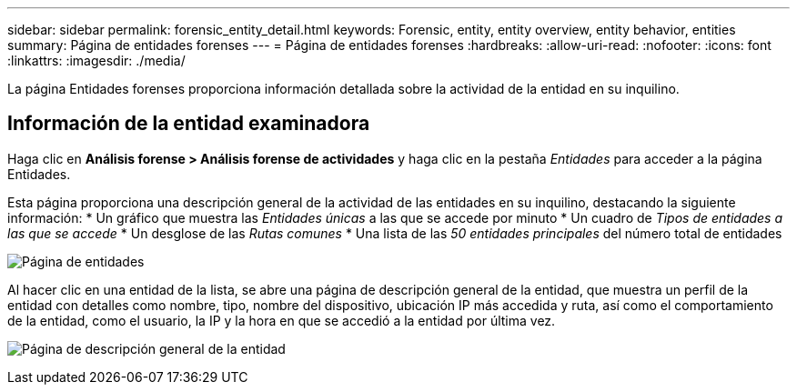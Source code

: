 ---
sidebar: sidebar 
permalink: forensic_entity_detail.html 
keywords: Forensic, entity, entity overview, entity behavior, entities 
summary: Página de entidades forenses 
---
= Página de entidades forenses
:hardbreaks:
:allow-uri-read: 
:nofooter: 
:icons: font
:linkattrs: 
:imagesdir: ./media/


[role="lead"]
La página Entidades forenses proporciona información detallada sobre la actividad de la entidad en su inquilino.



== Información de la entidad examinadora

Haga clic en *Análisis forense > Análisis forense de actividades* y haga clic en la pestaña _Entidades_ para acceder a la página Entidades.

Esta página proporciona una descripción general de la actividad de las entidades en su inquilino, destacando la siguiente información: * Un gráfico que muestra las _Entidades únicas_ a las que se accede por minuto * Un cuadro de _Tipos de entidades a las que se accede_ * Un desglose de las _Rutas comunes_ * Una lista de las _50 entidades principales_ del número total de entidades

image:CS-Entities-Page.png["Página de entidades"]

Al hacer clic en una entidad de la lista, se abre una página de descripción general de la entidad, que muestra un perfil de la entidad con detalles como nombre, tipo, nombre del dispositivo, ubicación IP más accedida y ruta, así como el comportamiento de la entidad, como el usuario, la IP y la hora en que se accedió a la entidad por última vez.

image:CS-entity-detail-page.png["Página de descripción general de la entidad"]
